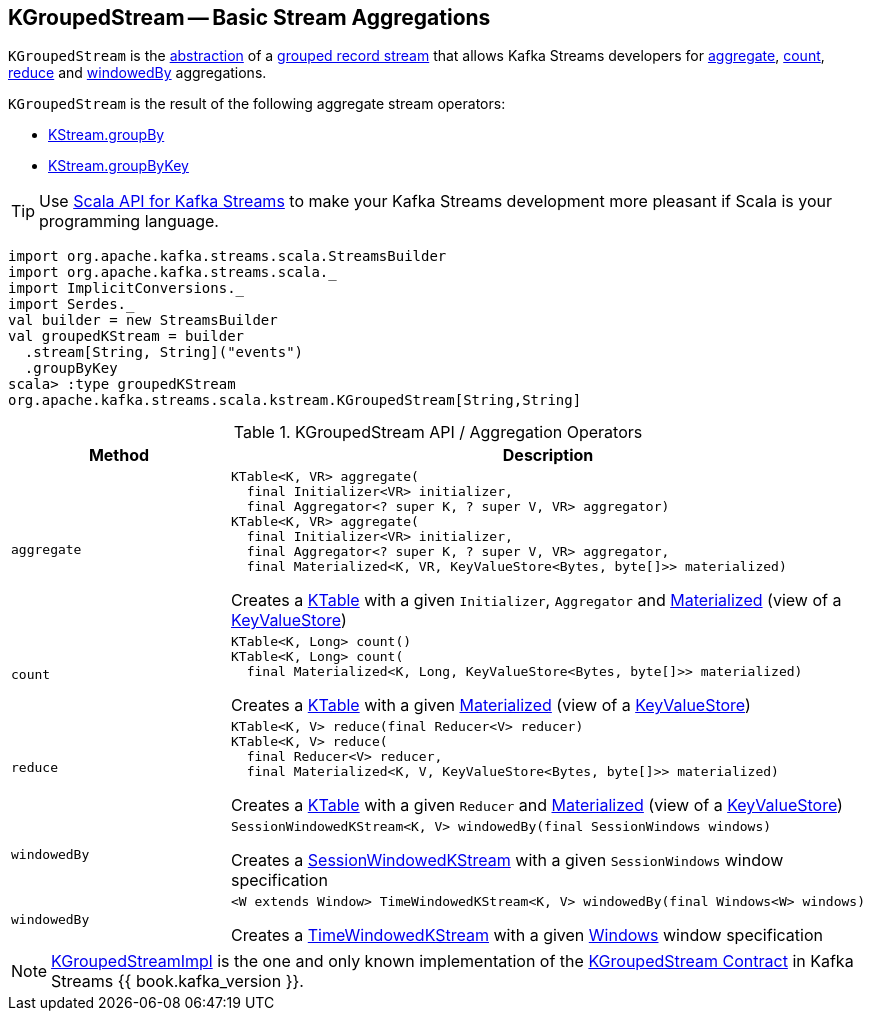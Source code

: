 == [[KGroupedStream]] KGroupedStream -- Basic Stream Aggregations

`KGroupedStream` is the <<contract, abstraction>> of a <<implementations, grouped record stream>> that allows Kafka Streams developers for <<aggregate, aggregate>>, <<count, count>>, <<reduce, reduce>> and <<windowedBy, windowedBy>> aggregations.

`KGroupedStream` is the result of the following aggregate stream operators:

* <<kafka-streams-KStream.adoc#groupBy, KStream.groupBy>>
* <<kafka-streams-KStream.adoc#groupByKey, KStream.groupByKey>>

TIP: Use <<kafka-streams-scala.adoc#, Scala API for Kafka Streams>> to make your Kafka Streams development more pleasant if Scala is your programming language.

[source, scala]
----
import org.apache.kafka.streams.scala.StreamsBuilder
import org.apache.kafka.streams.scala._
import ImplicitConversions._
import Serdes._
val builder = new StreamsBuilder
val groupedKStream = builder
  .stream[String, String]("events")
  .groupByKey
scala> :type groupedKStream
org.apache.kafka.streams.scala.kstream.KGroupedStream[String,String]
----

[[contract]]
.KGroupedStream API / Aggregation Operators
[cols="1m,2",options="header",width="100%"]
|===
| Method
| Description

| aggregate
a| [[aggregate]]

[source, java]
----
KTable<K, VR> aggregate(
  final Initializer<VR> initializer,
  final Aggregator<? super K, ? super V, VR> aggregator)
KTable<K, VR> aggregate(
  final Initializer<VR> initializer,
  final Aggregator<? super K, ? super V, VR> aggregator,
  final Materialized<K, VR, KeyValueStore<Bytes, byte[]>> materialized)
----

Creates a <<kafka-streams-KTable.adoc#, KTable>> with a given `Initializer`, `Aggregator` and <<kafka-streams-Materialized.adoc#, Materialized>> (view of a <<kafka-streams-StateStore-KeyValueStore.adoc#, KeyValueStore>>)

| count
a| [[count]]

[source, java]
----
KTable<K, Long> count()
KTable<K, Long> count(
  final Materialized<K, Long, KeyValueStore<Bytes, byte[]>> materialized)
----

Creates a <<kafka-streams-KTable.adoc#, KTable>> with a given <<kafka-streams-Materialized.adoc#, Materialized>> (view of a <<kafka-streams-StateStore-KeyValueStore.adoc#, KeyValueStore>>)

| reduce
a| [[reduce]]

[source, java]
----
KTable<K, V> reduce(final Reducer<V> reducer)
KTable<K, V> reduce(
  final Reducer<V> reducer,
  final Materialized<K, V, KeyValueStore<Bytes, byte[]>> materialized)
----

Creates a <<kafka-streams-KTable.adoc#, KTable>> with a given `Reducer` and <<kafka-streams-Materialized.adoc#, Materialized>> (view of a <<kafka-streams-StateStore-KeyValueStore.adoc#, KeyValueStore>>)

| windowedBy
a| [[windowedBy]][[windowedBy-SessionWindowedKStream]]

[source, java]
----
SessionWindowedKStream<K, V> windowedBy(final SessionWindows windows)
----

Creates a <<kafka-streams-SessionWindowedKStream.adoc#, SessionWindowedKStream>> with a given `SessionWindows` window specification

| windowedBy
a| [[windowedBy-TimeWindowedKStream]]

[source, java]
----
<W extends Window> TimeWindowedKStream<K, V> windowedBy(final Windows<W> windows)
----

Creates a <<kafka-streams-TimeWindowedKStream.adoc#, TimeWindowedKStream>> with a given <<kafka-streams-Windows.adoc#, Windows>> window specification
|===

[[implementations]]
NOTE: <<kafka-streams-KGroupedStreamImpl.adoc#, KGroupedStreamImpl>> is the one and only known implementation of the <<contract, KGroupedStream Contract>> in Kafka Streams {{ book.kafka_version }}.
